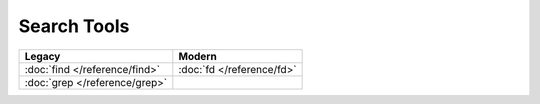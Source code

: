 Search Tools
============

=============================  =========================
Legacy                         Modern
=============================  =========================
:doc:`find </reference/find>`  :doc:`fd </reference/fd>`
:doc:`grep </reference/grep>`
=============================  =========================
